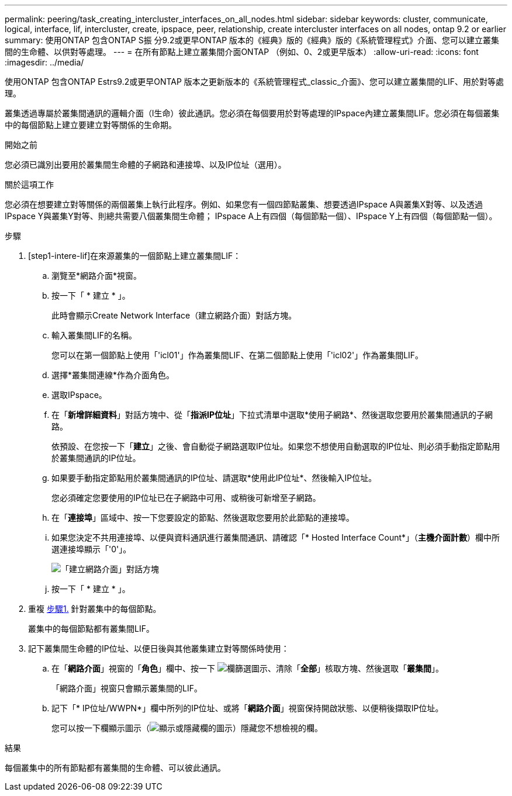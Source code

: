 ---
permalink: peering/task_creating_intercluster_interfaces_on_all_nodes.html 
sidebar: sidebar 
keywords: cluster, communicate, logical, interface, lif, intercluster, create, ipspace, peer, relationship, create intercluster interfaces on all nodes, ontap 9.2 or earlier 
summary: 使用ONTAP 包含ONTAP S振 分9.2或更早ONTAP 版本的《經典》版的《經典》版的《系統管理程式》介面、您可以建立叢集間的生命體、以供對等處理。 
---
= 在所有節點上建立叢集間介面ONTAP （例如、0、2或更早版本）
:allow-uri-read: 
:icons: font
:imagesdir: ../media/


[role="lead"]
使用ONTAP 包含ONTAP Estrs9.2或更早ONTAP 版本之更新版本的《系統管理程式_classic_介面》、您可以建立叢集間的LIF、用於對等處理。

叢集透過專屬於叢集間通訊的邏輯介面（l生命）彼此通訊。您必須在每個要用於對等處理的IPspace內建立叢集間LIF。您必須在每個叢集中的每個節點上建立要建立對等關係的生命期。

.開始之前
您必須已識別出要用於叢集間生命體的子網路和連接埠、以及IP位址（選用）。

.關於這項工作
您必須在想要建立對等關係的兩個叢集上執行此程序。例如、如果您有一個四節點叢集、想要透過IPspace A與叢集X對等、以及透過IPspace Y與叢集Y對等、則總共需要八個叢集間生命體； IPspace A上有四個（每個節點一個）、IPspace Y上有四個（每個節點一個）。

.步驟
. [step1-intere-lif]在來源叢集的一個節點上建立叢集間LIF：
+
.. 瀏覽至*網路介面*視窗。
.. 按一下「 * 建立 * 」。
+
此時會顯示Create Network Interface（建立網路介面）對話方塊。

.. 輸入叢集間LIF的名稱。
+
您可以在第一個節點上使用「'icl01'」作為叢集間LIF、在第二個節點上使用「'icl02'」作為叢集間LIF。

.. 選擇*叢集間連線*作為介面角色。
.. 選取IPspace。
.. 在「*新增詳細資料*」對話方塊中、從「*指派IP位址*」下拉式清單中選取*使用子網路*、然後選取您要用於叢集間通訊的子網路。
+
依預設、在您按一下「*建立*」之後、會自動從子網路選取IP位址。如果您不想使用自動選取的IP位址、則必須手動指定節點用於叢集間通訊的IP位址。

.. 如果要手動指定節點用於叢集間通訊的IP位址、請選取*使用此IP位址*、然後輸入IP位址。
+
您必須確定您要使用的IP位址已在子網路中可用、或稍後可新增至子網路。

.. 在「*連接埠*」區域中、按一下您要設定的節點、然後選取您要用於此節點的連接埠。
.. 如果您決定不共用連接埠、以便與資料通訊進行叢集間通訊、請確認「* Hosted Interface Count*」（*主機介面計數*）欄中所選連接埠顯示「'0'」。
+
image::../media/lif_creation_intercluster.gif[「建立網路介面」對話方塊]

.. 按一下「 * 建立 * 」。


. 重複 <<step1-intercluster-lif,步驟1.>> 針對叢集中的每個節點。
+
叢集中的每個節點都有叢集間LIF。

. 記下叢集間生命體的IP位址、以便日後與其他叢集建立對等關係時使用：
+
.. 在「*網路介面*」視窗的「*角色*」欄中、按一下 image:../media/icon_columnfilter_sm_peering.gif["欄篩選圖示"]、清除「*全部*」核取方塊、然後選取「*叢集間*」。
+
「網路介面」視窗只會顯示叢集間的LIF。

.. 記下「* IP位址/WWPN*」欄中所列的IP位址、或將「*網路介面*」視窗保持開啟狀態、以便稍後擷取IP位址。
+
您可以按一下欄顯示圖示（image:../media/icon_columnshowhide_sm_onc_peering.gif["顯示或隱藏欄的圖示"]）隱藏您不想檢視的欄。





.結果
每個叢集中的所有節點都有叢集間的生命體、可以彼此通訊。
